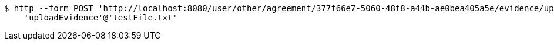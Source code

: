[source,bash]
----
$ http --form POST 'http://localhost:8080/user/other/agreement/377f66e7-5060-48f8-a44b-ae0bea405a5e/evidence/upload' \
    'uploadEvidence'@'testFile.txt'
----